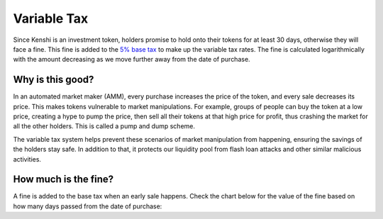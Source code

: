 Variable Tax
============

Since Kenshi is an investment token, holders promise to hold onto their
tokens for at least 30 days, otherwise they will face a fine. This fine
is added to the `5% base tax`_ to make up the variable tax rates.
The fine is calculated logarithmically with the amount decreasing as
we move further away from the date of purchase.

.. _`5% base tax`: ../tokenomics.html#tax

Why is this good?
-----------------

In an automated market maker (AMM), every purchase increases the price of the
token, and every sale decreases its price. This makes tokens vulnerable to market
manipulations. For example, groups of people can buy the token at a low price,
creating a hype to pump the price, then sell all their tokens at that high price
for profit, thus crashing the market for all the other holders.
This is called a pump and dump scheme.

The variable tax system helps prevent these scenarios of market manipulation
from happening, ensuring the savings of the holders stay safe. In addition to that,
it protects our liquidity pool from flash loan attacks and other similar malicious
activities.

How much is the fine?
---------------------

A fine is added to the base tax when an early sale happens. Check the chart
below for the value of the fine based on how many days passed from the
date of purchase:

.. chart:: ../_static/charts/tax.json

